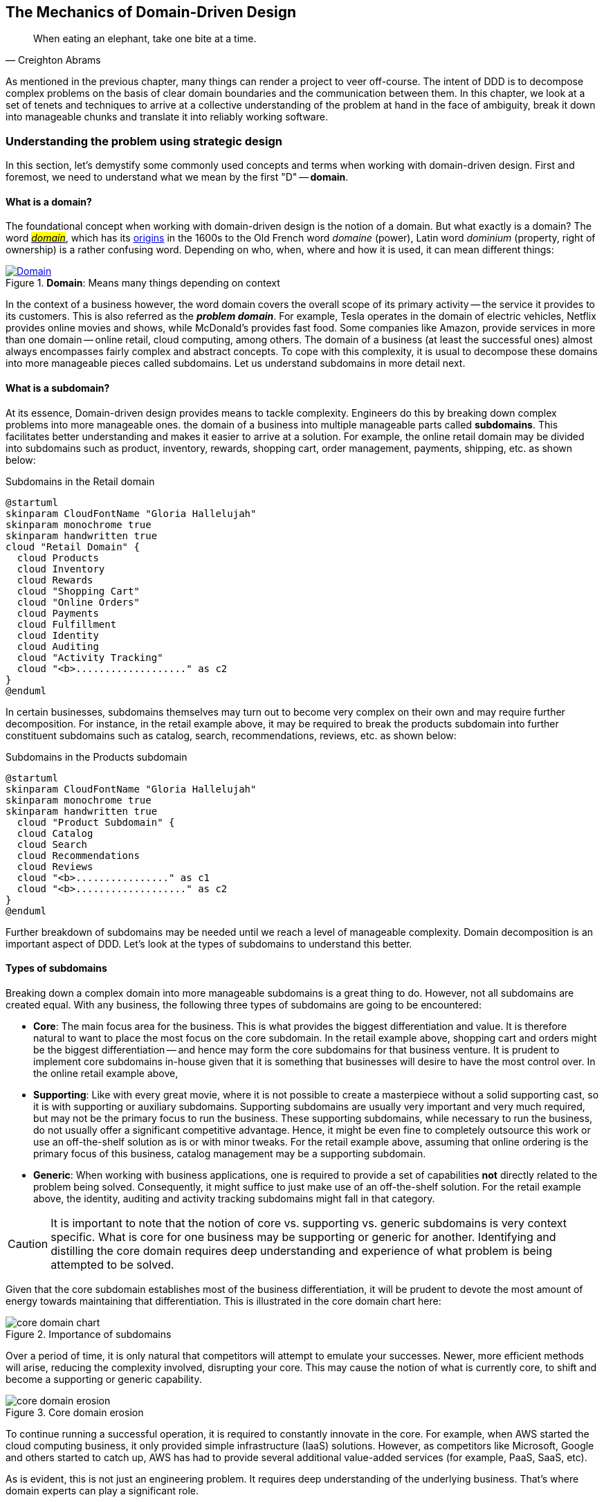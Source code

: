 ifndef::imagesdir[:imagesdir: images]
:icons: font

[#_where_does_ddd_fit]
[.text-justify]
[#_mechanics_of_domain_driven_design]
== The Mechanics of Domain-Driven Design

[quote,Creighton Abrams]
When eating an elephant, take one bite at a time.

As mentioned in the previous chapter, many things can render a project to veer off-course.
The intent of DDD is to decompose complex problems on the basis of clear domain boundaries and the communication between them.
In this chapter, we look at a set of tenets and techniques to arrive at a collective understanding of the problem at hand in the face of ambiguity, break it down into manageable chunks and translate it into reliably working software.

=== Understanding the problem using strategic design
In this section, let's demystify some commonly used concepts and terms when working with domain-driven design. First and foremost, we need to understand what we mean by the first "D" -- *domain*.

==== What is a domain?
The foundational concept when working with domain-driven design is the notion of a domain. But what exactly is a domain? The word https://en.wiktionary.org/wiki/domain[#_domain_#], which has its https://www.etymonline.com/word/domain[origins] in the 1600s to the Old French word _domaine_ (power), Latin word _dominium_ (property, right of ownership) is a rather confusing word. Depending on who, when, where and how it is used, it can mean different things:

.*Domain*: Means many things depending on context
[link=https://en.wiktionary.org/wiki/domain#Noun,window=_blank]
image::domain-definition.png[Domain,scaledwidth=75%]

In the context of a business however, the word domain covers the overall scope of its primary activity -- the service it provides to its customers. This is also referred as the *_problem domain_*. For example, Tesla operates in the domain of electric vehicles, Netflix provides online movies and shows, while McDonald's provides fast food. Some companies like Amazon, provide services in more than one domain -- online retail, cloud computing, among others. The domain of a business (at least the successful ones) almost always encompasses fairly complex and abstract concepts. To cope with this complexity, it is usual to decompose these domains into more manageable pieces called subdomains. Let us understand subdomains in more detail next.

==== What is a subdomain?
At its essence, Domain-driven design provides means to tackle complexity. Engineers do this by breaking down complex problems into more manageable ones. the domain of a business into multiple manageable parts called *subdomains*. This facilitates better understanding and makes it easier to arrive at a solution. For example, the online retail domain may be divided into subdomains such as product, inventory, rewards, shopping cart, order management, payments, shipping, etc. as shown below:

.Subdomains in the Retail domain
[.text-center]
[plantuml,domains]
....
@startuml
skinparam CloudFontName "Gloria Hallelujah"
skinparam monochrome true
skinparam handwritten true
cloud "Retail Domain" {
  cloud Products
  cloud Inventory
  cloud Rewards
  cloud "Shopping Cart"
  cloud "Online Orders"
  cloud Payments
  cloud Fulfillment
  cloud Identity
  cloud Auditing
  cloud "Activity Tracking"
  cloud "<b>..................." as c2
}
@enduml
....

In certain businesses, subdomains themselves may turn out to become very complex on their own and may require further decomposition. For instance, in the retail example above, it may be required to break the products subdomain into further constituent subdomains such as catalog, search, recommendations, reviews, etc. as shown below:

.Subdomains in the Products subdomain
[.text-center]
[plantuml,subdomains]
....
@startuml
skinparam CloudFontName "Gloria Hallelujah"
skinparam monochrome true
skinparam handwritten true
  cloud "Product Subdomain" {
  cloud Catalog
  cloud Search
  cloud Recommendations
  cloud Reviews
  cloud "<b>................" as c1
  cloud "<b>..................." as c2
}
@enduml
....
Further breakdown of subdomains may be needed until we reach a level of manageable complexity. Domain decomposition is an important aspect of DDD. Let's look at the types of subdomains to understand this better.

==== Types of subdomains
Breaking down a complex domain into more manageable subdomains is a great thing to do. However, not all subdomains are created equal. With any business, the following three types of subdomains are going to be encountered:

* *Core*: The main focus area for the business. This is what provides the biggest differentiation and value. It is therefore natural to want to place the most focus on the core subdomain. In the retail example above, shopping cart and orders might be the biggest differentiation -- and hence may form the core subdomains for that business venture. It is prudent to implement core subdomains in-house given that it is something that businesses will desire to have the most control over. In the online retail example above,
* *Supporting*: Like with every great movie, where it is not possible to create a masterpiece without a solid supporting cast, so it is with supporting or auxiliary subdomains. Supporting subdomains are usually very important and very much required, but may not be the primary focus to run the business. These supporting subdomains, while necessary to run the business, do not usually offer a significant competitive advantage. Hence, it might be even fine to completely outsource this work or use an off-the-shelf solution as is or with minor tweaks. For the retail example above, assuming that online ordering is the primary focus of this business, catalog management may be a supporting subdomain.

* *Generic*: When working with business applications, one is required to provide a set of capabilities *not* directly related to the problem being solved. Consequently, it might suffice to just make use of an off-the-shelf solution. For the retail example above, the identity, auditing and activity tracking subdomains might fall in that category.

CAUTION: It is important to note that the notion of core vs. supporting vs. generic subdomains is very context specific. What is core for one business may be supporting or generic for another. Identifying and distilling the core domain requires deep understanding and experience of what problem is being attempted to be solved.

Given that the core subdomain establishes most of the business differentiation, it will be prudent to devote the most amount of energy towards maintaining that differentiation. This is illustrated in the core domain chart here:

.Importance of subdomains
[.text-center]
image::core-domain-chart.png[]

Over a period of time, it is only natural that competitors will attempt to emulate your successes. Newer, more efficient methods will arise, reducing the complexity involved, disrupting your core. This may cause the notion of what is currently core, to shift and become a supporting or generic capability.

.Core domain erosion
[.text-center]
image::core-domain-erosion.png[]

To continue running a successful operation, it is required to constantly innovate in the core. For example, when AWS started the cloud computing business, it only provided simple infrastructure (IaaS) solutions. However, as competitors like Microsoft, Google and others started to catch up, AWS has had to provide several additional value-added services (for example, PaaS, SaaS, etc).

As is evident, this is not just an engineering problem. It requires deep understanding of the underlying business. That's where domain experts can play a significant role.

==== Domain and technical experts
Any modern software team requires expertise in at least two areas -- the functionality of the domain and the art of translating it into high quality software. At most organizations, these exist as at least two distinct groups of people.

*Domain experts* -- those who have a deep and intimate understanding of the domain. Domain experts are subject-matter experts (SMEs) who have a very strong grasp of the business. Domain experts may have varying degrees of expertise. Some SMEs may choose to specialize in specific subdomains, while others may have a broader understanding of how the overall business works.

*Technical experts* on the other hand, enjoy solving specific, quantifiable computer science problems. Often, technical experts do not feel it worth their while understanding the context of the business they work in. Rather, they seem overly eager to only enhance their technical skills that are a continuation of their learnings in academia.

While the domain experts specify the *why* and the *_what_*, technical experts, (software engineers) largely help realize the *_how_*. Strong collaboration and synergy between both groups is absolutely essential to ensure sustained high performance and success.

==== A divide originating in language
While strong collaboration between these groups is necessary, it is important to appreciate that these groups of people seem to have distinct motivations and differences in thinking. Seemingly, this may appear to be restricted to simple things like differences in their day-to-day language. However, deeper analysis usually reveals a much larger divide in aspects such as goals, motivations etc. This is illustrated in the picture here:

.Divide originating in language
[.text-center]
image::linguistic-divide.png[]

But this is a book primarily focused towards technical experts. Our point is that it is not possible to be successful by just working on technically challenging problems without gaining a sound understanding of the underlying business context.

Every decision we take regarding the organization, be it requirements, architecture, code, etc. has business and user consequences.
In order to conceive, architect, design, build and evolve software effectively, our decisions need to aid in creating the optimal business impact. As mentioned above, this can only be achieved if we have a clear understanding of the problem we intend to solve.
This leads us to the realization that there exist two distinct domains when arriving at the solution for a problem:

==== Problem domain

A term that is used to capture information that simply defines the problem while consciously avoiding any details of the solution.
It includes details like *why* we are trying to solve the problem, *what* we are trying to achieve and *how* it needs to be solved.
It is important to note that the _why_, _what_ and _how_ are from the perspective of the customers/stakeholders, not from the perspective of the engineers providing software solutions to the problem.

Consider the example of a retail bank which already provides a checking account capability for their customers.
They want access to more liquid funds.
To achieve that, they need to encourage customers to maintain higher account balances.
To do that, they are looking to introduce a new product called the _premium checking account_ with additional features like higher interest rates, overdraft protection, no-charge ATM access, etc.
The problem domain expressed in the form of why, what and how is shown here:

.Problem domain: why, what and how
[.text-center]
[%autowidth]
[cols="1,6"]
|===
|Question|Answer

|*Why*
|Bank needs access to more liquid funds

|*What*
|Have customers maintain higher account balances

|*How*
|By introducing a new product -- the premium checking account with enhanced features

|===

==== Solution domain

A term used to describe the environment in which the solution is developed.
In other words, the process of translating requirements into working software (this includes design, development, testing, deployment, etc).
Here the emphasis is on the _how_ of the problem being solved.
However, it is very difficult to arrive at a solution without having an appreciation of the why and the what.

Building on the previous premium checking account example, the code-level solution for this problem may look something like this:

[source,java,linenum]
....
class PremiumCheckingAccountFactory {

    Account openPremiumCheckingAccount(Applicant applicant,
                                       MonetaryAmount initialAmount) {

        Salary salary = checkEmployed(applicant);

        if (salary.isBelowThreshold()) {
            throw new InsufficientIncomeException(applicant);
        }

        Account account = Account.createFor(applicant);
        account.deposit(initialAmount);
        account.activate();
        return account;
    }
}
....

This likely appears like a significant leap from a problem domain description, and indeed it is. Before a solution like this can be arrived at, there may need to exist multiple levels of refinement of the problem. As mentioned in the <<_inaccurate_requirements,previous chapter>>, this process of refinement is usually messy and may lead to inaccuracies in the understanding of the problem, resulting in a solution that may be good, but not one that solves the problem at hand. Let's look at how we can continuously refine our understanding by closing the gap between the problem and the solution domain.

==== Promoting a shared understanding using a ubiquitous language
Previously, we saw how <<_silo_mentality, organizational silos>> can result in valuable information getting diluted. At a credit card company I used to work with, the words plastic, payment instrument, account, PAN (Primary Account Number), BIN (Bank Identification Number), card were all used by different team members to mean the exact same thing - the *_credit card_* when working in the same area of the application. On the other hand, a term like *_user_* would be used to sometimes mean a customer, a relationship manager, a technical customer support employee. To make matters worse, a lot of these muddled use of terms got implemented in code as well. While this might feel like a trivial thing, it had far-reaching consequences. Product experts, architects, developers, all came and went, each regressively contributing to more confusion, muddled designs, implementation and technical debt with every new enhancement -- accelerating the journey towards the dreaded, unmaintainable, http://www.laputan.org/mud/[big ball of mud].

DDD advocates breaking down these artificial barriers, and putting the domain experts and the developers on the same level footing by working collaboratively towards creating what DDD calls a *_ubiquitous language_* -- a shared vocabulary of terms, words, phrases to continuously enhance the collective understanding of the entire team. This phraseology is then used actively in every aspect of the solution: the everyday vocabulary, the designs, the code -- in short by *everyone* and *everywhere*. Consistent use of the common ubiquitous language helps reinforce a shared understanding and  produce solutions that better reflect the mental model of the domain experts.

==== Evolving a domain model and a solution
The ubiquitous language helps establish a consistent albeit informal lingo among team members. To enhance understanding, this can be further refined into a formal set of abstractions -- a *_domain model_* to represent the solution in software. When a problem is presented to us, we subconsciously attempt to form mental representations of potential solutions. Further, the type and nature of these representations (models) may differ wildly based on factors like our understanding of the problem, our backgrounds and experiences, etc. This implies that it is natural for these models to be different. For example, the same problem can be thought of differently by various team members as shown here:

.Multiple models to represent the solution to the problem using the ubiquitous language
[.text-center]
image::multiple-models.png[]

As illustrated here, the business expert may think of a process model, whereas the test engineer may think of exceptions and boundary conditions to arrive at a test strategy and so on.

NOTE: The illustration above is to depict the existence of multiple models. There may be several other perspectives, for example, a customer experience model, an information security model, etc. which are not depicted.

Care should be taken to retain focus on solving the business problem at hand at all times. Teams will be better served if they expend the same amount of effort modeling business logic as the technical aspects of the solution. To keep accidental complexity in check, it will be best to isolate the infrastructure aspects of the solution from this model. These models can take several forms, including conversations, whiteboard sessions, documentation, diagrams, tests and other forms of architecture fitness functions. It is also important to note that this is *not* a one-time activity. As the business evolves, the domain model and the solution will need to keep up. This can only be achieved through close collaboration between the domain experts and the developers at all times.

[WARNING]
Anemic domain models

==== Scope of domain models and the bounded context

When creating domain models, one of the dilemmas is in deciding how to restrict the scope of these models. One can attempt to create a single domain model that acts as a solution for the entire problem. On the other hand, we may go the route of creating extremely fine-grained models that cannot exist meaningfully without having a strong dependency on others. There are pros and cons in going each way. Whatever be the case, each solution has a scope -- bounds to which it is confined to. This boundary is termed as a *bounded context*.

There seems to exist a lot of confusion between the terms subdomains and bounded contexts. What is the difference? It turns out that subdomains are problem space concepts whereas bounded contexts are solution space concepts. This is best explained through the use of an example. Let's consider the example of a fictitious Acme bank that provides two products: credit cards and retail bank. This may decompose to the following subdomains as depicted here:

.Banking subdomains at Acme bank
[.text-center]
image::banking-subdomains.png[]

When creating a solution for the problem, many possible solution options exist. We have depicted a few options here:

.Bounded contexts options at Acme bank
[.text-center]
image::banking-bounded-contexts.png[]

These are just a few examples of decomposition patterns to create bounded contexts. The exact set of patterns one may choose to use may vary depending on currently prevailing realities like:

* Current organizational structures
* Domain experts' responsibilities
* Key activities and pivotal events
* Existing applications

NOTE: Conway's Law asserts that organizations are constrained to produce application designs which are copies of their communication structures. Your current organizational structures may not be optimally aligned to your desired solution approach. The https://www.thoughtworks.com/en-us/radar/techniques/inverse-conway-maneuver[*inverse Conway maneuver*]footnote:[https://www.thoughtworks.com/en-us/radar/techniques/inverse-conway-maneuver] may be applied to achieve isomorphism with the business architecture.

Whatever be the method used to decompose a problem into a set of bounded contexts, care should be taken to make sure that the coupling between them is kept as low as possible.

While bounded contexts ideally need to be as independent as possible,  they may still need to communicate with each other. When using domain-driven design, the system as a whole can be represented as a set of bounded contexts which have relationships with each other. These relationships define how these bounded contexts can integrate with each other and are called *_context maps_*. A sample context map is shown here.

.Sample context map for Acme bank
[.text-center]
image::sample-context-map.png[]

The context map shows the bounded contexts the relationship between them. These relationships can be a lot more nuanced than what is depicted here. We will discuss more details on context maps and communication patterns in <<_integrating_with_external_systems,Chapter 9: Integrating with external systems>>.

We have now covered a catalog of concepts that are core to the strategic design tenets of domain-driven design. Let's look at some tools that can help expedite this process.

=== Strategic design tools
To arrive at an optimal solution, it is important to have a strong appreciation of the business goals and their alignment to support the needs of the users of the solution. We introduce a set of tools and techniques we have found to be useful.

NOTE: These tools are not really tied to DDD in any way and can be practiced regardless. The use of these should be considered to be complementary in your DDD journey.

==== Business model canvas
As we have mentioned several times, it is important to make sure that we are solving the right problem before attempting to solving it right. The business model canvas is a quick and easy way to establish that we are solving a valuable problem in a single visual that captures nine elements of your business namely:

* _Value propositions_: what do you do?
* _Key activities_: how do you do it?
* _Key resources_: what do you need?
* _Key partners_: who will help you?
* _Cost structure_: what will it cost?
* _Revenue streams_: how much will you make?
* _Customer segments_: who are you creating value for?
* _Customer relationships_: who do you interact with?
* _Channels_: How do you reach your customers?

Here is a sample canvas for a popular movie subscription provider:

.Business model canvas of a popular online movie subscription provider
[.text-center]
image::sample-business-model-canvas.png[]

The business model canvas helps establish a shared understanding of the big picture among a varied set of groups including business stakeholders, domain experts, product owners, architects and developers. We have found it very useful when embarking on both greenfield and brownfield engagements alike.

NOTE: A variation of the business model canvas is the _lean canvas_, which is a one-page document that has been adapted from Business Model Canvas that is entrepreneur focused and has customer-centric approach that emphasizes on problem, solution, key metrics and competitive advantage.

==== Wardley maps
The business model canvas can help establish clarity of purpose at a high level. The Wardley map is another tool to help build a business strategy. It provides a sketch of the people that the system is built for, followed by the benefits the system offers them and a chain of needs required to provide those benefits (called the _value chain_). Next the value chain is plotted along an evolution axis which ranges from something that is uncharted and uncertain to something that is highly standardized.

Here is a sample Wardley map for a bank that is looking to provide a suite of next generation credit card products:

.Value chain to a Wardley map
[.text-center]
image::wardley-map.png[]

The Wardley map makes it easy to understand the capabilities provided by our solution, their dependencies and how value is derived. It also helps depict how these capabilities play out in comparison to those offered by competitors, allowing you to prioritize attention appropriately and make build versus buy decisions.

==== Impact maps
An impact map is a visualisation of scope and underlying assumptions, created collaboratively by senior technical and business people. It is a mind-map grown during a discussion facilitated by considering the following four aspects:

* _Goals_: *Why* are we doing this?

* _Actors_: *Who* are the consumers or users of our product?. In other words, who will be impacted by it.

* _Impacts_: *How* can the consumers' change in behavior help achieve our goals? In other words, the impacts that we’re trying to create.

* _Deliverables_: *What* we can do, as an organisation or a delivery team, to support the required impacts? In other words, the software features or process changes required to be realized as part of the solution.

.A simple impact map for a retail bank
[.text-center]
image::impact-mapping-example.png[]

Impact mapping provides an easy to understand visual representation of the relationship between the goals, the users and the impacts to the deliverables.

=== Implementing the solution using tactical design
In the previous section, we have seen how we can arrive at a shared understanding of the problem using the strategic design tools. We need to use this understanding to create a solution. DDD's tactical design aspects, tools and techniques help translate this understanding into working software. Let's look at these aspects in detail. In part 2 of the book, we will apply these to solve a real-world problem.

It is convenient to think of the tactical design aspects as depicted in this picture:

[.text-center]
image::ddd-tactical-design.png[]

Let's look at the definitions of these elements.

==== Value objects
Value objects are immutable objects that encapsulate the data and behavior of one or more related attributes. It may be convenient to think of value objects as named primitives. For example, consider a `MonetaryAmount` value object. A simple implementation can contain two attributes -- an _amount_ and a _currency code_. This allows encapsulation of behavior such as adding two `MonetaryAmount` objects safely.

.A simple `MonetaryAmount` value object
[.text-center]
[plantuml,entity-example]
....
@startuml
skinparam handwritten true
skinparam monochrome true
class MonetaryAmount {
    -amount
    -currencyCode
    --
    +add()
    +subtract()
    +convert()
}
@enduml
....
The effective use of value objects helps protect from the https://wiki.c2.com/?PrimitiveObsession[primitive obsession]footnote:[https://wiki.c2.com/?PrimitiveObsession] antipattern, while increasing clarity. It also allows composing higher level abstractions using one or more value objects. It is important to note that value objects do not have the notion of identity. That is, two value having the same value are treated equal. So two `MonetaryAmount` objects having the same `amount` and `currency code` will be considered equal. Also, it is important to make value objects immutable. That is, a need to change any of the attributes should result in the creation of a new attribute.

It is easy to dismiss the use of value objects as a mere engineering technique, but the consequences of (not) using them can be far-reaching. In the `MonetaryAmount` example above, it is possible for the `amount` and `currency code` to exist as independent attributes. However, the use of the `MonetaryAmount` enforces the notion of the _ubiquitous language_. Hence, we recommend the use of value objects as a default instead of using primitives.

CAUTION: Critics may be quick to point out problems such as class explosion and performance issues. But in our experience, the benefits usually outweigh the costs. But it may be necessary to re-examine this approach if problems occur.

[#_entities]
==== Entities
An entity is an object with a *unique identity* and *encapsulates* the data and behaviour of its attributes. It may be convenient to view entities as a collection of other entities and value objects that need to be grouped together. A very simple example of an entity is shown here:

[.text-center]
[plantuml,entity-example]
....
@startuml
skinparam handwritten true
skinparam monochrome true
entity Transaction {
    * id: TransactionId <<generated>>
    --
    -amount: MonetaryAmount
    -type: TransactionType
    -date: Date
    -status: TransactionStatus
    --
    #void approved()
    #void rejected()
}
@enduml
....

In contrast to a value object, entities have the notion of a unique identifier. This means that two `Transaction` entities having the same underlying values, but having a different identifier (`id`) value, will be considered different. On the other hand, two entity instances having the same value for the identifier are considered equal. Furthermore, unlike value objects, entities are mutable. That is, their attributes can and will change over time.

The concept of value objects and entities depends on the context within which they are used. In an order management system, the `Address` may be implemented as a value object in the _E-Commerce_ bounded context, whereas it may be needed to be implemented as an entity in the _Order Fulfillment_ bounded context.

NOTE: It is common to collectively refer to entities and value objects as _domain objects_.

[#_aggregates]
==== Aggregates
As seen above, entities are hierarchical, in that they can be composed of one more children. Fundamentally, an aggregate:

* Is an entity usually composed of other child entities and value objects.
* Encapsulates access to child entities by exposing behavior (usually referred to as _commands_).
* Is a boundary that is used to enforce business invariants (rules) in a consistent manner.
* Is an entry point to get things done within a bounded context.

Consider the example of a `CheckingAccount` aggregate:

[.text-center]
[plantuml,aggregate-example]
....
@startuml
skinparam handwritten true
skinparam monochrome true
entity CheckingAccount {
    * checkingAccountId: CheckingAccountId <<generated>>
    --
    -primaryHolder: AccountHolder
    -secondaryHolders: Collection<AccountHolder>
    -currentBalance: MonetaryAmount
    -openingDate: Date
    -status: Boolean
    -transactions: Collection<Transaction>
    --
    +void tryWithdraw()
    +void tryDeposit()
    +void addSecondaryHolder()
    +...
}
@enduml
....

Note how the `CheckingAccount` is composed using the `AccountHolder` and Transaction` entities among other things. In this example, let's assume that the overdraft feature (ability to hold a negative account balance) is only available for high net-worth individuals (HNI). Any attempt to change the `currentBalance` needs to occur in the form of a unique `Transaction` for audit purposes -- irrespective of its outcome. For this reason, the `CheckingAccount` aggregate makes use of the `Transaction` entity. Although the `Transaction` has `approve` and `reject` methods as part of its interface, only the aggregate has access to these methods. In this way, the aggregate enforces the business invariant while maintaining high levels of encapsulation. A potential implementation of the `tryWithdraw` method is shown here:

[source,java,linenum]
....
class CheckingAccount {
    private AccountHolder primaryHolder;                            // <1>
private Collection<Transaction> transactions;                       // <1>
    private MonetaryAmount currentBalance;                          // <1>
    // Other code omitted for brevity

    void tryWithdraw(MonetaryAmount amount) {                       // <2>
        MonetaryAmount newBalance = this.currentBalance.subtract(amount);
        Transaction transaction = add(Transaction.withdrawal(this.id, amount));
        if (primaryHolder.isNotHNI() && newBalance.isOverdrawn()) { // <3>
        transaction.rejected();
        } else {
            transaction.approved();
            currentBalance = newBalance;
        }
    }
}
....
<1> The `CheckingAccount` aggregate is composed of child entities and value objects.
<2> The `tryWithdraw` method acts as a consistency boundary for the operation. Irrespective of the outcome (approved or rejected), the system will remain in a consistent state. In other words, the `currentBalance` can change only within the confines of the `CheckingAccount` aggregate.
<3> The aggregate enforces the appropriate business invariant (rule) to allow overdrafts only for HNIs.

NOTE: Aggregates are also referred to as *aggregate roots*. That is, the object that is at the root of the entity hierarchy. We use these terms synonymously in this book.

==== Domain events
As mentioned above, aggregates dictate how and when state changes occur. Other parts of the system may be interested in knowing about the occurrence of changes that are significant to the business. For example, an order being placed or a payment being received, etc. _Domain events_ are the means to convey that something business significant has occurred. It is important to differentiate between system events and domain events. For example, in the context of a retail bank, a _row was saved_ in the database, or a _server ran out of disk space_, etc. may classify as system events, whereas a _deposit was made_ to a checking account, _fraudulent activity was detected_ on a transaction, etc. In other words, domain events are things that *domain experts care about*.

It may be prudent to make use of domain events to reduce the amount of coupling between bounded contexts, making it a critical building block of domain-driven design.

==== Repositories
Most businesses require durability of data. For this reason, aggregate state needs to be persisted and retrieved when needed. Repositories are objects that enable persisting and  loading _aggregate_ instances. This is well documented in Martin Fowler's _Patterns of Enterprise Application Architecture_ book as part of the https://martinfowler.com/eaaCatalog/repository.html[repository]footnote:[https://martinfowler.com/eaaCatalog/repository.html] pattern. It is pertinent to note that we are referring to aggregate repositories here, not just any entity repository. The singular purpose of this repository is to load a *single instance* of an aggregate using its identifier. It is important to note that this repository does not support finding aggregate instances using any other means. This is because, business operations happen as part of manipulating a single instance of the aggregate within its bounded context.

==== Factories
In order to work with aggregates and value objects, instances of these need to be constructed. In simple cases, it might suffice to use a constructor to do so. However, aggregate and value object instances can become quite complex depending on amount the state they encapsulate. In such cases, it may be prudent to consider delegating object construction responsibilities to a _factory_ external to the aggregate/value object. We make use of the static factory method, builder, and dependency injection quite commonly in our day-to-day. Joshua Bloch discusses several variations of this pattern in _Chapter 2: Creating and destroying objects_ in his _Effective Java_ book.

==== Services
When working within the confines of a single bounded context, the public interface (commands) of the aggregate provides a natural API. However, more complex business operations may require interacting with multiple bounded contexts and aggregates. In other words, we may find ourselves in situations where certain business operations do not fit naturally with any single aggregate. Even if interactions are limited to a single bounded context, there may be a need to expose that functionality in an implementation-neutral manner. In such cases, one may consider the use of objects termed as _services_. Services come in at least 3 flavors:

. *Domain services*: To enable coordinating operations among more than one aggregate. For example, transferring money between two checking accounts at a retail bank.
. *Infrastructure services*: To enable interactions with a utility that is not core to the business. For example, logging, sending emails, etc. at the retail bank.
. *Application services*: Enable coordination between domain services, infrastructure services and other application services. For example, sending email notifications after a successful inter-account money transfer.

Services can also be stateful or stateless. It is best to allow aggregates to manage state making use of repositories, while allowing services to coordinate and/or orchestrate business flows. In complex cases, there may be a need to manage the state of the flow itself. We will look at more concrete examples in part 2 of this book.

CAUTION: It may become tempting to implement business logic almost exclusively using services -- inadvertently leading to the https://martinfowler.com/bliki/AnemicDomainModel.html[anemic domain model]footnote:[https://martinfowler.com/bliki/AnemicDomainModel.html] anti-pattern. It is worthwhile striving to encapsulate business logic within the confines of aggregates as a default.

=== Tactical design tools
As we have mentioned a few times, DDD is about making sure that we build the right thing and then build it right. While strategic design tools help on the former, tactical design tools help on the latter.  Let us look at set of tools and techniques we have found to be useful.

==== BDD and TDD
Test-Driven Development (TDD) was conceived by Kent Beck as a means to encourage simple designs and inspire confidence by writing a *test before writing the production code* required to satisfy that requirement. The intent behind this was to arrive at an optimal design iteratively, guided by a set of executable test cases. Unfortunately, it got misconstrued as a unit-testing technique as opposed to a design technique, leading to it being employed in a manner where teams were unable to derive the benefits of the practice. Behavior-Driven Development (BDD) was conceived by Chris Matts and Dan North as a means to practice TDD the right way by using better terminology (for example, using _specifications_ instead of _test suites_, _scenarios_ instead of _tests_, _confirming behavior_ instead of _testing code_, etc). Consider the example of the overdraft facility for premium customers. A potential test for this feature using *JUnit* may look something like this:

[source,java,linenum]
....
class CheckingAccountOverdraftTests {

    @Test
    public void shouldAllowOverdraftForPremiumCustomers() {
        Account account = Account.checking("ABC123")
                            .withCustomer(premiumCustomer())
                            .withBalance(Money.usd(100));

        account.withdraw(Money.usd(150));

        assertThat(account.balance()).isEqualTo(Money.usd(-50));
    }
}
....

The BDD specification for this same feature using *Cucumber* and *Gherkin* looks something like this:
[source,gherkin,linenum]
....
Feature: Overdraft capability for premium customers

Scenario: Should allow overdraft facility for premium customers.

Given I am a premium customer with account number "ABC123"
  And I have 100 dollars in my account
 When I attempt to withdraw 150 dollars
 Then I should have a negative balance of 50 dollars
....

Conceptually, there is no difference between the two versions, although it is arguable that less technical domain experts will likely prefer the BDD specification over the TDD test case because it uses the language of the problem domain in an implementation-neutral manner. This has led to BDD being used for more coarse-grained acceptance testing, while TDD gets used for more fine-grained unit testing. In our experience, both these techniques complement each other in achieving better software design. Because BDD tools (like https://cucumber.io/docs/installation/java/[Cucumber]footnote:[https://cucumber.io/docs/installation/java/], https://jbehave.org/[JBehave]footnote:[https://jbehave.org/]) allow the use of implementation-neutral specification languages like Gherkin, they tend to be more approachable for less technical stakeholders. However, a plethora of tools like https://easyb.io/[easyb]footnote:[https://easyb.io/], https://site.mockito.org/[Mockito]footnote:[https://site.mockito.org], https://joel-costigliola.github.io/assertj/[AssertJ]footnote:[https://joel-costigliola.github.io/assertj/] etc. make it fairly natural to adopt the BDD style even in Java, proving that they are very complementary as shown here:

.TDD and BDD are complementary concepts.
[.text-center]
image::ddd-vs-tdd-vs-bdd.png[]

Both BDD and TDD, when used in close conjunction with DDD's ubiquitous language, can promote closer synergy between the problem and solution domain and in our experience is an indispensable tool when building software solutions.

==== Contract testing
When implementing a sound test strategy, one encounters two broad classes of tests: *unit* and *end-to-end* (and everything in between). Unit tests tend to be fairly fine-grained, especially when they mimic the behavior of collaborating components using mocks/stubs. This allows us to run a large suite of such tests while consuming very little time. In an ideal world, we would prefer restricting ourselves to running just unit tests. However, unit tests do have a limitation in that the assumptions made while mocking/stubbing collaborator behavior may become inaccurate when the owners of these components make changes to their respective solutions. This may lead to a situation where unit tests work just fine, but the solution as a whole does not work in a formal end-to-end environment, resulting in non-technical stakeholders losing faith in these tests.

To restore confidence, teams then resort to verifying functionality by mostly running time-consuming, error-prone manual end-to-end tests, occasionally throwing in some automation. In our experience, running a stable, non-trivial suite of automated end-to-end tests remains quite a challenge, due to the computational and cognitive expense involved in setup and ongoing upkeep. Because these tests require large portions of the real solution stack to be in place, they tend to often happen very close to the end, causing them to be rushed and coarse-grained.

What we need are tests that both run rapidly, are easy to maintain (like unit tests), and provide a high degree of confidence that the system is functionally correct when they pass (like end-to-end tests). Contract tests can act as the missing link between unit and end-to-end tests by affording a set of _blessed_ mocks (those that are always compatible with the real implementation). We will cover contract testing in more detail in Chapter 10.

In addition to the tools and techniques discussed above, we would like to call out https://domainstorytelling.org/[domain story telling]footnote:[https://domainstorytelling.org/] and https://www.eventstorming.com/[eventstorming]footnote:[https://www.eventstorming.com/] as two valuable techniques that cover aspects of both strategic and tactical design. We cover both these techniques with more concrete examples in Chapter 4.

=== Summary
In this chapter we looked at the differences in perspective that arise due to problem domain and solution domain thinking.
We examined how to arrive at a shared understanding of the problem domain using DDD's strategic design elements. We introduced a few tools and techniques that can aid in accelerating the strategic design process.

We also looked at how to build robust solutions using DDD's tactical design elements along with tools and techniques that can enhance our journey of building solutions that can evolve durably.

In the next chapter we will take a closer look at where DDD fits in the scheme of various architecture approaches, patterns and how it is applicable in a wide array of scenarios.

=== Questions
. Can you draw a business model canvas for the current ecosystem you are working with? Did this exercise help in enhancing your understanding of the big picture?

. Are you able to identify the different subdomains in your problem domain? Do your solutions (bounded context) align with these subdomains?

. Are you able to draw a simple context map of your current ecosystem?

. Do your bounded contexts align along specific aggregate roots?
